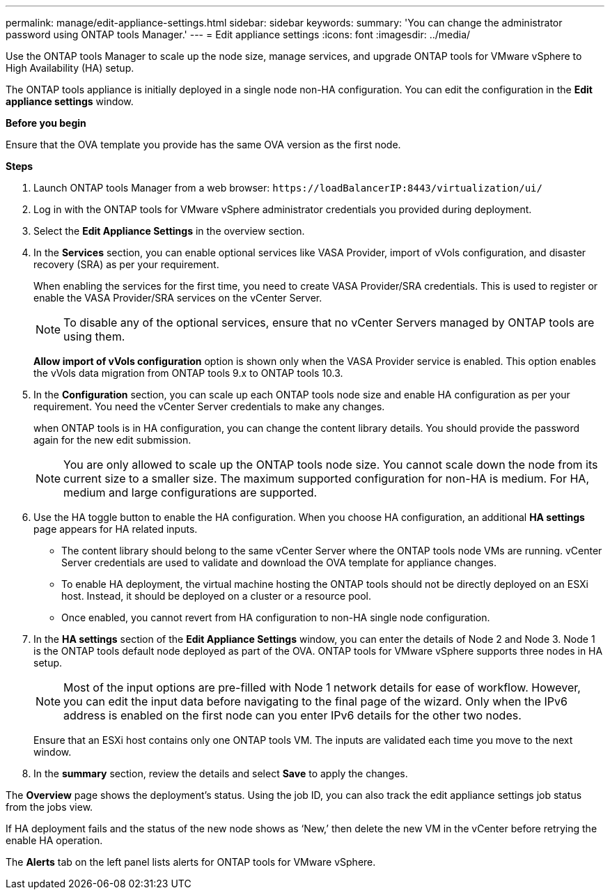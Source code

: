 ---
permalink: manage/edit-appliance-settings.html
sidebar: sidebar
keywords:
summary: 'You can change the administrator password using ONTAP tools Manager.'
---
= Edit appliance settings
:icons: font
:imagesdir: ../media/

[.lead]
Use the ONTAP tools Manager to scale up the node size, manage services, and upgrade ONTAP tools for VMware vSphere to High Availability (HA) setup.

The ONTAP tools appliance is initially deployed in a single node non-HA configuration. You can edit the configuration in the *Edit appliance settings* window. 

// new content for 10.3
*Before you begin*

Ensure that the OVA template you provide has the same OVA version as the first node.
// https://jira.ngage.netapp.com/browse/OTVDOC-190 -  jani

*Steps*

. Launch ONTAP tools Manager from a web browser: `\https://loadBalancerIP:8443/virtualization/ui/` 
. Log in with the ONTAP tools for VMware vSphere administrator credentials you provided during deployment.
. Select the *Edit Appliance Settings* in the overview section.
. In the *Services* section, you can enable optional services like VASA Provider, import of vVols configuration, and disaster recovery (SRA) as per your requirement.
+
When enabling the services for the first time, you need to create VASA Provider/SRA credentials. This is used to register or enable the VASA Provider/SRA services on the vCenter Server.
[NOTE]
To disable any of the optional services, ensure that no vCenter Servers managed by ONTAP tools are using them.
+
*Allow import of vVols configuration* option is shown only when the VASA Provider service is enabled. This option enables the vVols data migration from ONTAP tools 9.x to ONTAP tools 10.3.
. In the *Configuration* section, you can scale up each ONTAP tools node size and enable HA configuration as per your requirement. You need the vCenter Server credentials to make any changes.
+
when ONTAP tools is in HA configuration, you can change the content library details. You should provide the password again for the new edit submission.
+
[NOTE]
You are only allowed to scale up the ONTAP tools node size. You cannot scale down the node from its current size to a smaller size. The maximum supported configuration for non-HA is medium. For HA, medium and large configurations are supported.
. Use the HA toggle button to enable the HA configuration. When you choose HA configuration, an additional *HA settings* page appears for HA related inputs.
+
[NOTE]
* The content library should belong to the same vCenter Server where the ONTAP tools node VMs are running. vCenter Server credentials are used to validate and download the OVA template for appliance changes.
* To enable HA deployment, the virtual machine hosting the ONTAP tools should not be directly deployed on an ESXi host. Instead, it should be deployed on a cluster or a resource pool.
* Once enabled, you cannot revert from HA configuration to non-HA single node configuration.
. In the *HA settings* section of the *Edit Appliance Settings* window, you can enter the details of Node 2 and Node 3. Node 1 is the ONTAP tools default node deployed as part of the OVA. ONTAP tools for VMware vSphere supports three nodes in HA setup.
[NOTE]
Most of the input options are pre-filled with Node 1 network details for ease of workflow. However, you can edit the input data before navigating to the final page of the wizard. Only when the IPv6 address is enabled on the first node can you enter IPv6 details for the other two nodes. 
+
Ensure that an ESXi host contains only one ONTAP tools VM. The inputs are validated each time you move to the next window. 
. In the *summary* section, review the details and select *Save* to apply the changes.

The *Overview* page shows the deployment's status. Using the job ID, you can also track the edit appliance settings job status from the jobs view.

If HA deployment fails and the status of the new node shows as ‘New,’ then delete the new VM in the vCenter before retrying the enable HA operation.

The *Alerts* tab on the left panel lists alerts for ONTAP tools for VMware vSphere.
